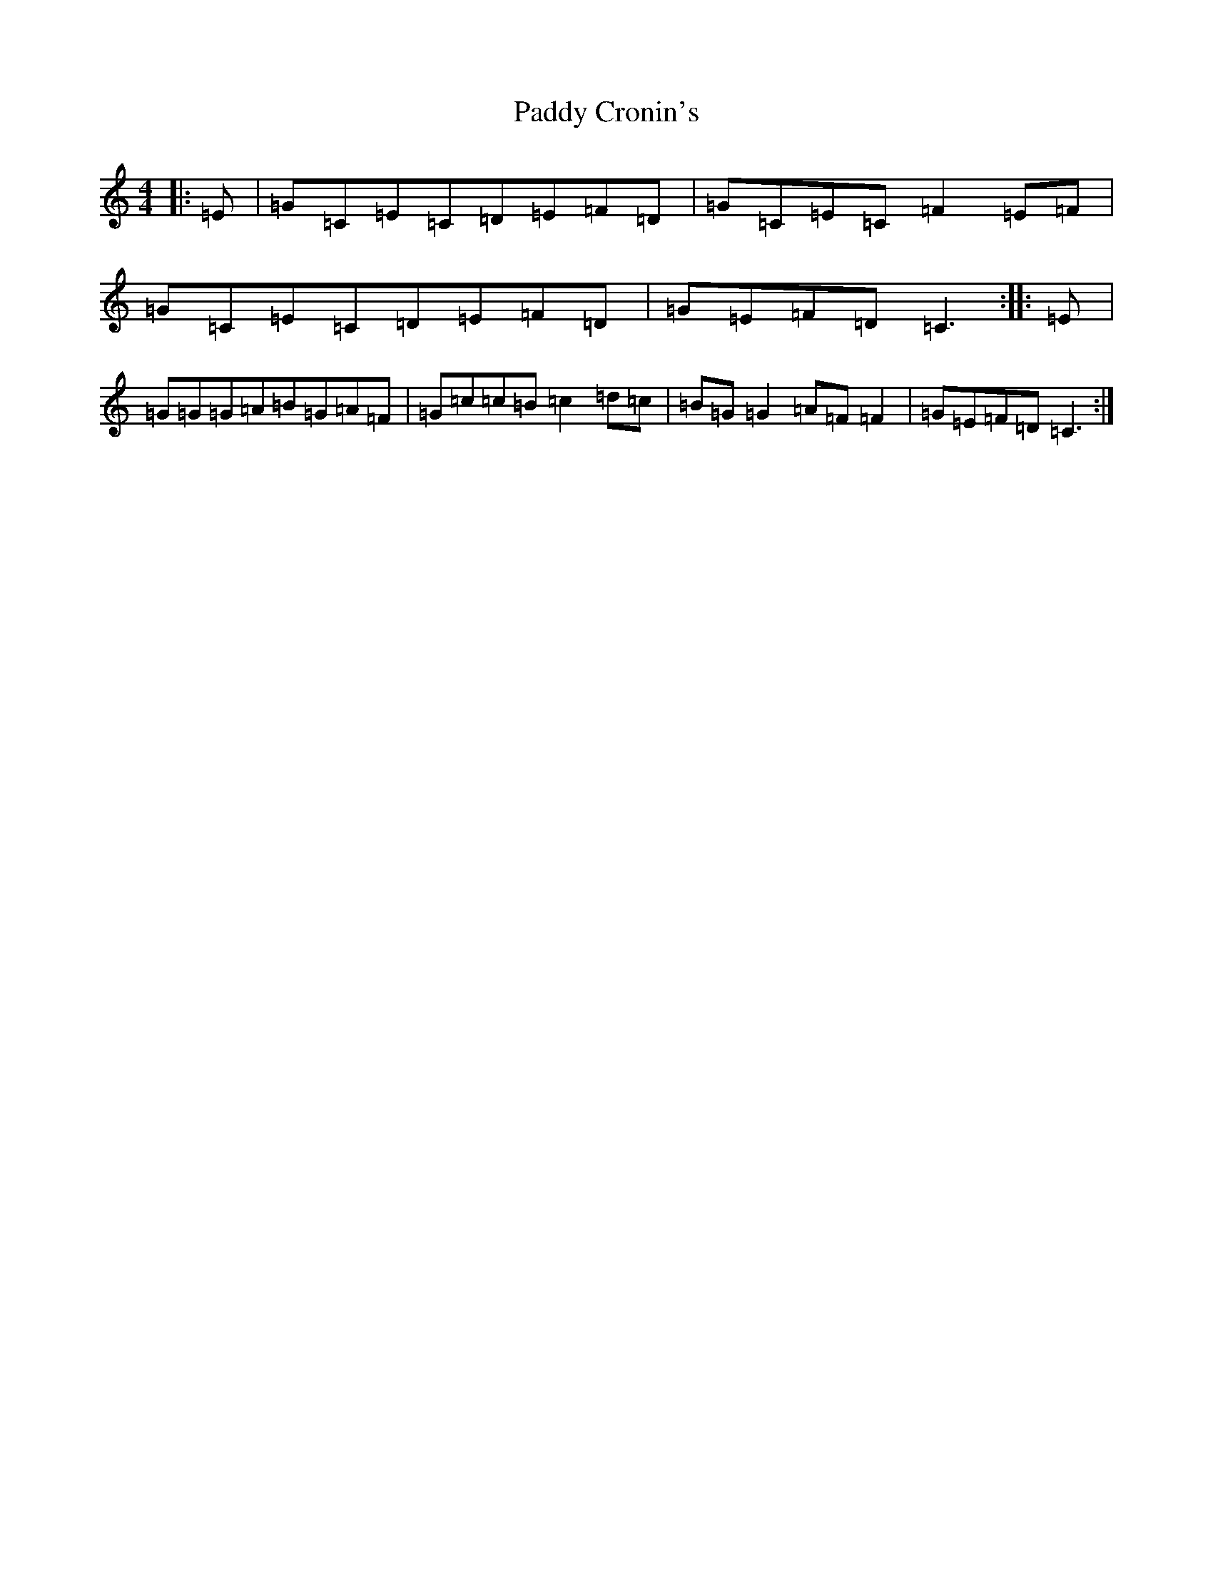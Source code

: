 X: 16358
T: Paddy Cronin's
S: https://thesession.org/tunes/9198#setting9198
R: reel
M:4/4
L:1/8
K: C Major
|:=E|=G=C=E=C=D=E=F=D|=G=C=E=C=F2=E=F|=G=C=E=C=D=E=F=D|=G=E=F=D=C3:||:=E|=G=G=G=A=B=G=A=F|=G=c=c=B=c2=d=c|=B=G=G2=A=F=F2|=G=E=F=D=C3:|
